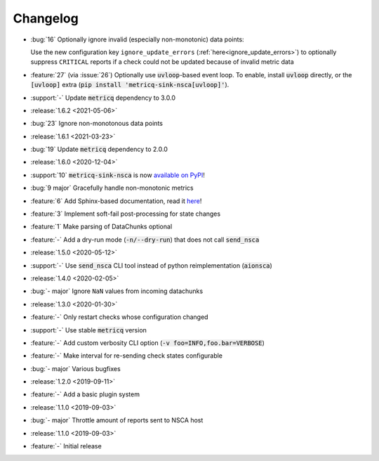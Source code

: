 Changelog
=========

* :bug:`16` Optionally ignore invalid (especially non-monotonic) data points:

  Use the new configuration key :literal:`ignore_update_errors` (:ref:`here<ignore_update_errors>`) to optionally suppress
  :literal:`CRITICAL` reports if a check could not be updated because of invalid metric data
* :feature:`27` (via :issue:`26`) Optionally use :code:`uvloop`-based event loop.
  To enable, install :code:`uvloop` directly, or the :code:`[uvloop]` extra
  (:code:`pip install 'metricq-sink-nsca[uvloop]'`).
* :support:`-` Update :code:`metricq` dependency to 3.0.0

* :release:`1.6.2 <2021-05-06>`
* :bug:`23` Ignore non-monotonous data points

* :release:`1.6.1 <2021-03-23>`
* :bug:`19` Update :code:`metricq` dependency to 2.0.0

* :release:`1.6.0 <2020-12-04>`
* :support:`10` :code:`metricq-sink-nsca` is now `available on PyPI <https://pypi.org/project/metricq-sink-nsca>`_!
* :bug:`9 major` Gracefully handle non-monotonic metrics
* :feature:`6` Add Sphinx-based documentation, read it `here <https://metricq.github.io/metricq-sink-nsca/>`_!
* :feature:`3` Implement soft-fail post-processing for state changes
* :feature:`1` Make parsing of DataChunks optional
* :feature:`-` Add a dry-run mode (:code:`-n/--dry-run`) that does not call :code:`send_nsca`

* :release:`1.5.0 <2020-05-12>`
* :support:`-` Use :code:`send_nsca` CLI tool instead of python reimplementation (:code:`aionsca`)

* :release:`1.4.0 <2020-02-05>`
* :bug:`- major` Ignore :literal:`NaN` values from incoming datachunks

* :release:`1.3.0 <2020-01-30>`
* :feature:`-` Only restart checks whose configuration changed
* :support:`-` Use stable :code:`metricq` version
* :feature:`-` Add custom verbosity CLI option (:code:`-v foo=INFO,foo.bar=VERBOSE`)
* :feature:`-` Make interval for re-sending check states configurable
* :bug:`- major` Various bugfixes

* :release:`1.2.0 <2019-09-11>`
* :feature:`-` Add a basic plugin system

* :release:`1.1.0 <2019-09-03>`
* :bug:`- major` Throttle amount of reports sent to NSCA host

* :release:`1.1.0 <2019-09-03>`
* :feature:`-` Initial release
